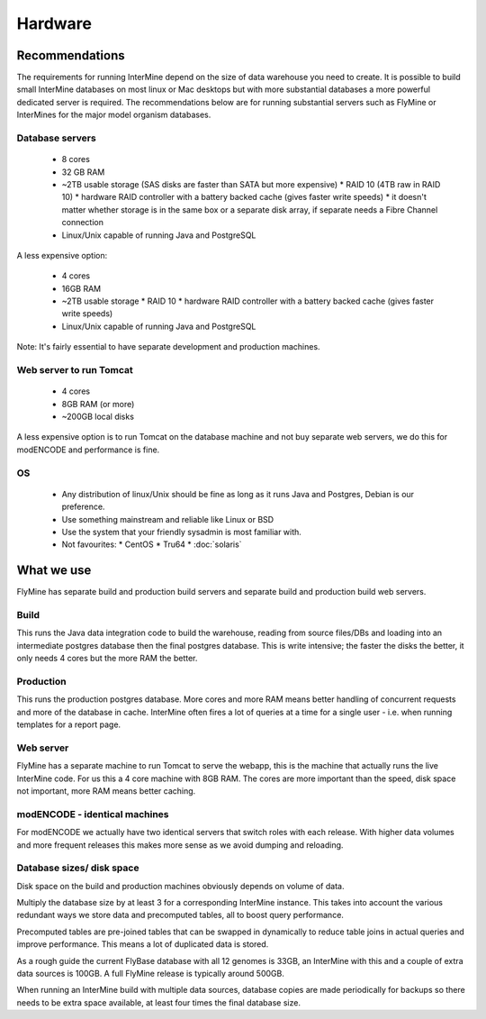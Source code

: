 Hardware
===================

Recommendations 
----------------------

The requirements for running InterMine depend on the size of data warehouse you need to create. It is possible to build small InterMine databases on most linux or Mac desktops but with more substantial databases a more powerful dedicated server is required. The recommendations below are for running substantial servers such as FlyMine or InterMines for the major model organism databases.

Database servers 
~~~~~~~~~~~~~~~~

 * 8 cores
 * 32 GB RAM
 * ~2TB usable storage (SAS disks are faster than SATA but more expensive)
   * RAID 10 (4TB raw in RAID 10)
   * hardware RAID controller with a battery backed cache (gives faster write speeds)
   * it doesn't matter whether storage is in the same box or a separate disk array, if separate needs a Fibre Channel connection 
 * Linux/Unix capable of running Java and PostgreSQL 

A less expensive option:

 * 4 cores
 * 16GB RAM
 * ~2TB usable storage
   *  RAID 10
   *  hardware RAID controller with a battery backed cache (gives faster write speeds) 
 * Linux/Unix capable of running Java and PostgreSQL 

Note:  It's fairly essential to have separate development and production machines.

Web server to run Tomcat
~~~~~~~~~~~~~~~~~~~~~~~~

 * 4 cores
 * 8GB RAM (or more)
 * ~200GB local disks 

A less expensive option is to run Tomcat on the database machine and not buy separate web servers, we do this for modENCODE and performance is fine.

OS
~~~

 * Any distribution of linux/Unix should be fine as long as it runs Java and Postgres, Debian is our preference. 
 * Use something mainstream and reliable like Linux or BSD
 * Use the system that your friendly sysadmin is most familiar with.
 * Not favourites:
   * CentOS
   * Tru64
   * :doc:`solaris`


What we use
--------------------

FlyMine has separate build and production build servers and separate build and production build web servers.

Build
~~~~~~

This runs the Java data integration code to build the warehouse, reading from source files/DBs and loading into an intermediate postgres database then the final postgres database.  This is write intensive; the faster the disks the better, it only needs 4 cores but the more RAM the better.

Production
~~~~~~~~~~
This runs the production postgres database.  More cores and more RAM means better handling of concurrent requests and more of the database in cache.  InterMine often fires a lot of queries at a time for a single user - i.e. when running templates for a report page.

Web server
~~~~~~~~~~
FlyMine has a separate machine to run Tomcat to serve the webapp, this is the machine that actually runs the live InterMine code.  For us this a 4 core machine with 8GB RAM.  The cores are more important than the speed, disk space not important, more RAM means better caching.

modENCODE - identical machines
~~~~~~~~~~~~~~~~~~~~~~~~~~~~~~

For modENCODE we actually have two identical servers that switch roles with each release.  With higher data volumes and more frequent releases this makes more sense as we avoid dumping and reloading.

Database sizes/ disk space
~~~~~~~~~~~~~~~~~~~~~~~~~~

Disk space on the build and production machines obviously depends on volume of data. 

Multiply the database size by at least 3 for a corresponding InterMine instance.  This takes into account the various redundant ways we store data and precomputed tables, all to boost query performance.

Precomputed tables are pre-joined tables that can be swapped in dynamically to reduce table joins in actual queries and improve performance.  This means a lot of duplicated data is stored.

As a rough guide the current FlyBase database with all 12 genomes is 33GB, an InterMine with this and a couple of extra data sources is 100GB.  A full FlyMine release is typically around 500GB.

When running an InterMine build with multiple data sources, database copies are made periodically for backups so there needs to be extra space available, at least four times the final database size.

